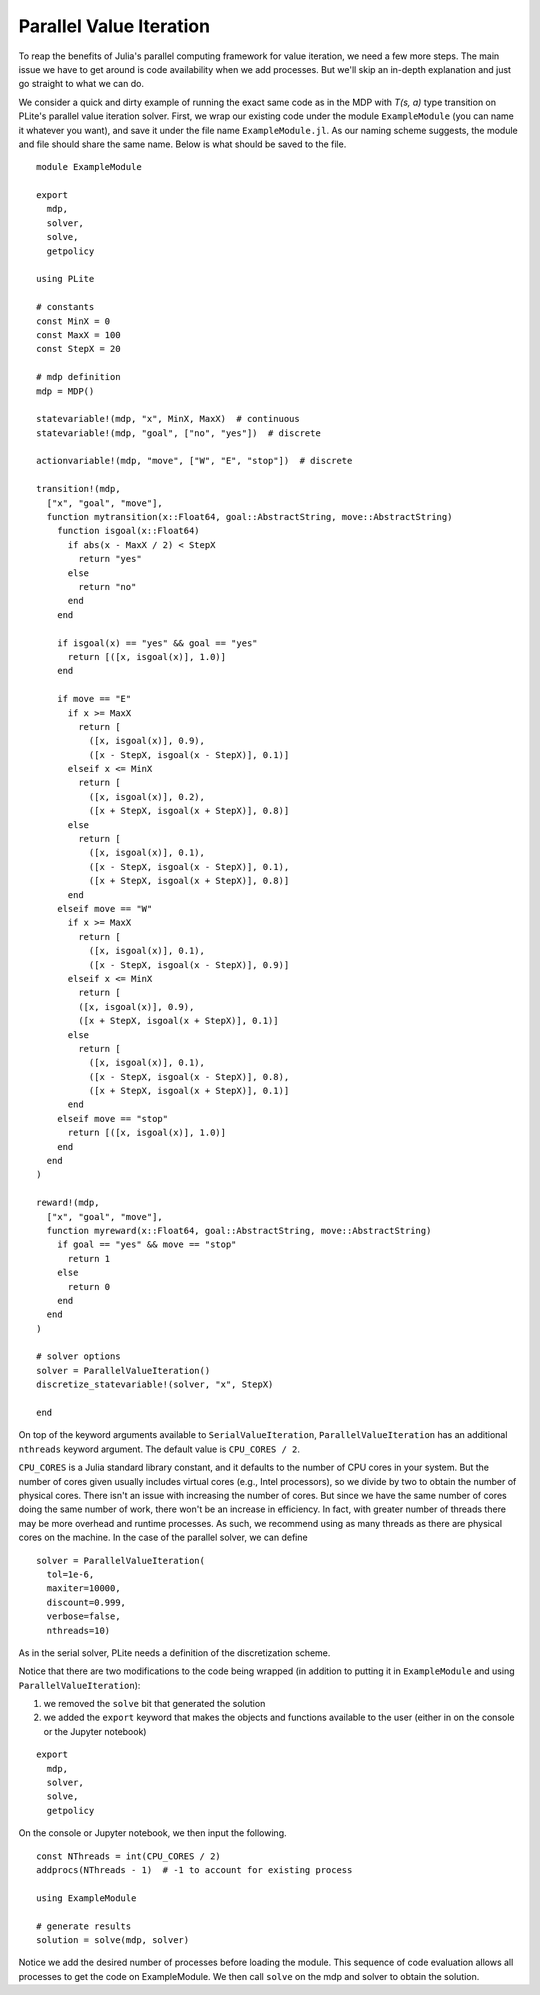 ========================
Parallel Value Iteration
========================

To reap the benefits of Julia's parallel computing framework for value iteration, we need a few more steps. The main issue we have to get around is code availability when we add processes. But we'll skip an in-depth explanation and just go straight to what we can do.

We consider a quick and dirty example of running the exact same code as in the MDP with *T(s, a)* type transition on PLite's parallel value iteration solver. First, we wrap our existing code under the module ``ExampleModule`` (you can name it whatever you want), and save it under the file name ``ExampleModule.jl``. As our naming scheme suggests, the module and file should share the same name. Below is what should be saved to the file.

::

  module ExampleModule

  export
    mdp,
    solver,
    solve,
    getpolicy

  using PLite

  # constants
  const MinX = 0
  const MaxX = 100
  const StepX = 20

  # mdp definition
  mdp = MDP()

  statevariable!(mdp, "x", MinX, MaxX)  # continuous
  statevariable!(mdp, "goal", ["no", "yes"])  # discrete

  actionvariable!(mdp, "move", ["W", "E", "stop"])  # discrete

  transition!(mdp,
    ["x", "goal", "move"],
    function mytransition(x::Float64, goal::AbstractString, move::AbstractString)
      function isgoal(x::Float64)
        if abs(x - MaxX / 2) < StepX
          return "yes"
        else
          return "no"
        end
      end

      if isgoal(x) == "yes" && goal == "yes"
        return [([x, isgoal(x)], 1.0)]
      end

      if move == "E"
        if x >= MaxX
          return [
            ([x, isgoal(x)], 0.9),
            ([x - StepX, isgoal(x - StepX)], 0.1)]
        elseif x <= MinX
          return [
            ([x, isgoal(x)], 0.2),
            ([x + StepX, isgoal(x + StepX)], 0.8)]
        else
          return [
            ([x, isgoal(x)], 0.1),
            ([x - StepX, isgoal(x - StepX)], 0.1),
            ([x + StepX, isgoal(x + StepX)], 0.8)]
        end
      elseif move == "W"
        if x >= MaxX
          return [
            ([x, isgoal(x)], 0.1),
            ([x - StepX, isgoal(x - StepX)], 0.9)]
        elseif x <= MinX
          return [
          ([x, isgoal(x)], 0.9),
          ([x + StepX, isgoal(x + StepX)], 0.1)]
        else
          return [
            ([x, isgoal(x)], 0.1),
            ([x - StepX, isgoal(x - StepX)], 0.8),
            ([x + StepX, isgoal(x + StepX)], 0.1)]
        end
      elseif move == "stop"
        return [([x, isgoal(x)], 1.0)]
      end
    end
  )

  reward!(mdp,
    ["x", "goal", "move"],
    function myreward(x::Float64, goal::AbstractString, move::AbstractString)
      if goal == "yes" && move == "stop"
        return 1
      else
        return 0
      end
    end
  )

  # solver options
  solver = ParallelValueIteration()
  discretize_statevariable!(solver, "x", StepX)

  end

On top of the keyword arguments available to ``SerialValueIteration``, ``ParallelValueIteration`` has an additional ``nthreads`` keyword argument. The default value is ``CPU_CORES / 2``.

``CPU_CORES`` is a Julia standard library constant, and it defaults to the number of CPU cores in your system. But the number of cores given usually includes virtual cores (e.g., Intel processors), so we divide by two to obtain the number of physical cores. There isn't an issue with increasing the number of cores. But since we have the same number of cores doing the same number of work, there won't be an increase in efficiency. In fact, with greater number of threads there may be more overhead and runtime processes. As such, we recommend using as many threads as there are physical cores on the machine. In the case of the parallel solver, we can define

::

  solver = ParallelValueIteration(
    tol=1e-6,
    maxiter=10000,
    discount=0.999,
    verbose=false,
    nthreads=10)

As in the serial solver, PLite needs a definition of the discretization scheme.

Notice that there are two modifications to the code being wrapped (in addition to putting it in ``ExampleModule`` and using ``ParallelValueIteration``):

1. we removed the ``solve`` bit that generated the solution
2. we added the ``export`` keyword that makes the objects and functions available to the user (either in on the console or the Jupyter notebook)

::

  export
    mdp,
    solver,
    solve,
    getpolicy

On the console or Jupyter notebook, we then input the following.

::

  const NThreads = int(CPU_CORES / 2)
  addprocs(NThreads - 1)  # -1 to account for existing process

  using ExampleModule

  # generate results
  solution = solve(mdp, solver)

Notice we add the desired number of processes before loading the module. This sequence of code evaluation allows all processes to get the code on ExampleModule. We then call ``solve`` on the mdp and solver to obtain the solution.
